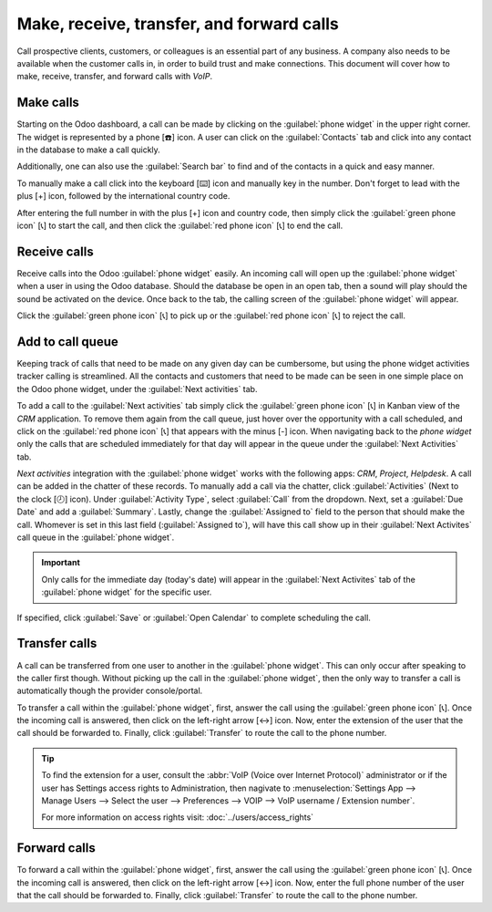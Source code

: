 ==========================================
Make, receive, transfer, and forward calls
==========================================

Call prospective clients, customers, or colleagues is an essential part of any business. A company
also needs to be available when the customer calls in, in order to build trust and make connections.
This document will cover how to make, receive, transfer, and forward calls with *VoIP*.

Make calls
==========

Starting on the Odoo dashboard, a call can be made by clicking on the :guilabel:`phone widget` in
the upper right corner. The widget is represented by a phone [☎️] icon. A user can click on the
:guilabel:`Contacts` tab and click into any contact in the database to make a call quickly.

Additionally, one can also use the :guilabel:`Search bar` to find and of the contacts in a quick and
easy manner.

.. image:: transfer_forward/widget-operation.png
   :align: center
   :alt: Using the VoIP phone widget to make calls.

To manually make a call click into the keyboard [⌨️] icon and manually key in the number. Don't
forget to lead with the plus [+] icon, followed by the international country code.

.. example::
   For the United States of America, the country code and plus [+] icon would look like this: `+1`.
   If one were to dial Belgium, the number would be prefixed by `+32` and for Great Britain it would
   be `+44`.

After entering the full number in with the plus [+] icon and country code, then simply click the
:guilabel:`green phone icon` [📞] to start the call, and then click the :guilabel:`red phone icon`
[📞] to end the call.

.. image:: transfer_forward/manual-call.png
   :align: center
   :alt: Using the VoIP phone widget to make calls.

Receive calls
=============

Receive calls into the Odoo :guilabel:`phone widget` easily. An incoming call will open up the
:guilabel:`phone widget` when a user in using the Odoo database. Should the database be open in an
open tab, then a sound will play should the sound be activated on the device. Once back to the tab,
the calling screen of the :guilabel:`phone widget` will appear.

Click the :guilabel:`green phone icon` [📞] to pick up or the :guilabel:`red phone icon` [📞] to
reject the call.

.. image:: transfer_forward/incoming-call.png
   :align: center
   :alt: Incoming call on the VoIP widget, with the call answer and call reject buttons highlighted.

Add to call queue
=================

Keeping track of calls that need to be made on any given day can be cumbersome, but using the phone
widget activities tracker calling is streamlined. All the contacts and customers that need to be
made can be seen in one simple place on the Odoo phone widget, under the :guilabel:`Next activities`
tab.

To add a call to the :guilabel:`Next activities` tab simply click the :guilabel:`green phone icon`
[📞] in Kanban view of the *CRM* application. To remove them again from the call queue, just hover
over the opportunity with a call scheduled, and click on the :guilabel:`red phone icon` [📞] that
appears with the minus [-] icon. When navigating back to the *phone widget* only the calls that are
scheduled immediately for that day will appear in the queue under the :guilabel:`Next Activities`
tab.

.. image:: transfer_forward/add-call-queue.png
   :align: center
   :alt: Adding a call to the next activities tab in the VoIP phone widget.

*Next activities* integration with the :guilabel:`phone widget` works with the following apps:
*CRM*, *Project*, *Helpdesk*. A call can be added in the chatter of these records. To manually add a
call via the chatter, click :guilabel:`Activities` (Next to the clock [🕗] icon). Under
:guilabel:`Activity Type`, select :guilabel:`Call` from the dropdown. Next, set a :guilabel:`Due
Date` and add a :guilabel:`Summary`. Lastly, change the :guilabel:`Assigned to` field to the person
that should make the call. Whomever is set in this last field (:guilabel:`Assigned to`), will have
this call show up in their :guilabel:`Next Activites` call queue in the :guilabel:`phone widget`.

.. important::
   Only calls for the immediate day (today's date) will appear in the :guilabel:`Next Activites` tab
   of the :guilabel:`phone widget` for the specific user.

If specified, click :guilabel:`Save` or :guilabel:`Open Calendar` to complete scheduling the call.

Transfer calls
==============

A call can be transferred from one user to another in the :guilabel:`phone widget`. This can only
occur after speaking to the caller first though. Without picking up the call in the
:guilabel:`phone widget`, then the only way to transfer a call is automatically though the provider
console/portal.

.. seealso::
   For more information on transfers visit :ref:`axivox/forwardings_tab`.

To transfer a call within the :guilabel:`phone widget`, first, answer the call using the
:guilabel:`green phone icon` [📞]. Once the incoming call is answered, then click on the left-right
arrow [↔] icon. Now, enter the extension of the user that the call should be forwarded to. Finally,
click :guilabel:`Transfer` to route the call to the phone number.

.. tip::
   To find the extension for a user, consult the :abbr:`VoIP (Voice over Internet Protocol)`
   administrator or if the user has Settings access rights to Administration, then nagivate to
   :menuselection:`Settings App --> Manage Users --> Select the user --> Preferences --> VOIP -->
   VoIP username / Extension number`.

   For more information on access rights visit: :doc:`../users/access_rights`

.. image:: transfer_forward/transfer.png
   :align: center
   :alt: Transferring a call within the phone widget, with the transfer buttons highlighted.

Forward calls
=============

To forward a call within the :guilabel:`phone widget`, first, answer the call using the
:guilabel:`green phone icon` [📞]. Once the incoming call is answered, then click on the left-right
arrow [↔] icon. Now, enter the full phone number of the user that the call should be forwarded to.
Finally, click :guilabel:`Transfer` to route the call to the phone number.

.. seealso::
   For more information on forwarding visit :ref:`axivox/forwardings_tab`.
